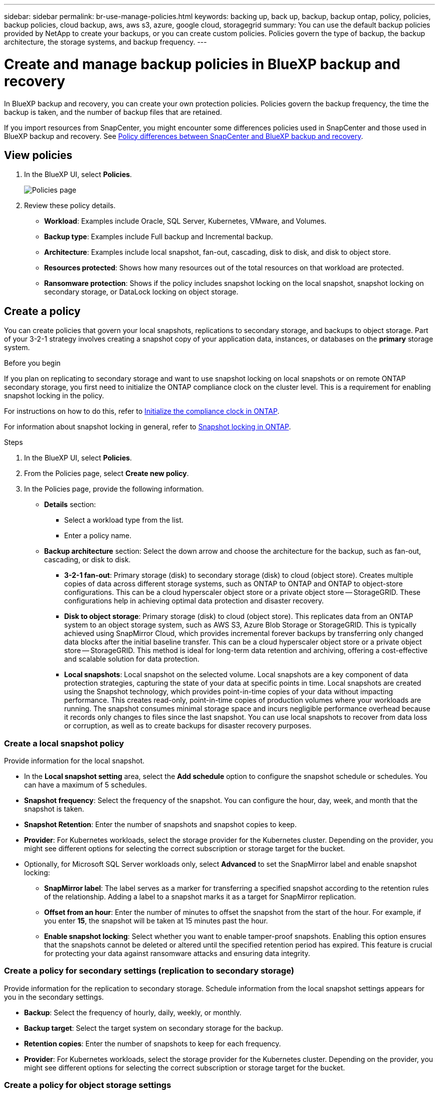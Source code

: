 ---
sidebar: sidebar
permalink: br-use-manage-policies.html
keywords: backing up, back up, backup, backup ontap, policy, policies, backup policies, cloud backup, aws, aws s3, azure, google cloud, storagegrid
summary: You can use the default backup policies provided by NetApp to create your backups, or you can create custom policies. Policies govern the type of backup, the backup architecture, the storage systems, and backup frequency. 
---

= Create and manage backup policies in BlueXP backup and recovery
:hardbreaks:
:icons: font
:imagesdir: ./media/

[.lead]
In BlueXP backup and recovery, you can create your own protection policies. Policies govern the backup frequency, the time the backup is taken, and the number of backup files that are retained. 

//This used to be the topic for Manage backup policies for ONTAP volumes. Recasting this for MS SQL Server apps and other new available workloads. (2025 summer changes)

If you import resources from SnapCenter, you might encounter some differences policies used in SnapCenter and those used in BlueXP backup and recovery. See link:reference-policy-differences-snapcenter.html[Policy differences between SnapCenter and BlueXP backup and recovery].

== View policies 

. In the BlueXP UI, select *Policies*.
+
image:screen-br-policies.png["Policies page"]

. Review these policy details. 

* *Workload*: Examples include Oracle, SQL Server, Kubernetes, VMware, and Volumes. 
* *Backup type*: Examples include Full backup and Incremental backup.
* *Architecture*: Examples include local snapshot, fan-out, cascading, disk to disk, and disk to object store. 
* *Resources protected*: Shows how many resources out of the total resources on that workload are protected.
* *Ransomware protection*: Shows if the policy includes snapshot locking on the local snapshot, snapshot locking on secondary storage, or DataLock locking on object storage. 

== Create a policy

You can create policies that govern your local snapshots, replications to secondary storage, and backups to object storage. Part of your 3-2-1 strategy involves creating a snapshot copy of your application data, instances, or databases on the *primary* storage system.

.Before you begin

If you plan on replicating to secondary storage and want to use snapshot locking on local snapshots or on remote ONTAP secondary storage, you first need to initialize the ONTAP compliance clock on the cluster level. This is a requirement for enabling snapshot locking in the policy.

For instructions on how to do this, refer to https://docs.netapp.com/us-en/ontap/snaplock/initialize-complianceclock-task.html[Initialize the compliance clock in ONTAP^].

For information about snapshot locking in general, refer to https://docs.netapp.com/us-en/ontap/snaplock/snapshot-lock-concept.html[Snapshot locking in ONTAP^].

.Steps
. In the BlueXP UI, select *Policies*.
. From the Policies page, select *Create new policy*.
//+
//image:screen-br-policies-new-nodata.png[Screenshot of new policy creation]

. In the Policies page, provide the following information.   

* *Details* section: 
** Select a workload type from the list.
** Enter a policy name.

* *Backup architecture* section: Select the down arrow and choose the architecture for the backup, such as fan-out, cascading, or disk to disk. 
** *3-2-1 fan-out*: Primary storage (disk) to secondary storage (disk) to cloud (object store). Creates multiple copies of data across different storage systems, such as ONTAP to ONTAP and ONTAP to object-store configurations. This can be a cloud hyperscaler object store or a private object store -- StorageGRID. These configurations help in achieving optimal data protection and disaster recovery.
** *Disk to object storage*: Primary storage (disk) to cloud (object store). This replicates data from an ONTAP system to an object storage system, such as AWS S3, Azure Blob Storage or StorageGRID. This is typically achieved using SnapMirror Cloud, which provides incremental forever backups by transferring only changed data blocks after the initial baseline transfer. This can be a cloud hyperscaler object store or a private object store -- StorageGRID. This method is ideal for long-term data retention and archiving, offering a cost-effective and scalable solution for data protection.
** *Local snapshots*: Local snapshot on the selected volume. Local snapshots are a key component of data protection strategies, capturing the state of your data at specific points in time. Local snapshots are created using the Snapshot technology, which provides point-in-time copies of your data without impacting performance. This creates read-only, point-in-time copies of production volumes where your workloads are running. The snapshot consumes minimal storage space and incurs negligible performance overhead because it records only changes to files since the last snapshot. You can use local snapshots to recover from data loss or corruption, as well as to create backups for disaster recovery purposes.
//** *3-2-1 cascaded*: Primary storage (disk) to secondary storage (disk) and primary storage (disk) to cloud storage (object store). This can be a cloud hyperscaler object store or a private object store -- StorageGRID. This creates a chain of data replication across multiple systems to ensure redundancy and reliability. 
//** *Disk to disk*: Primary storage (disk) to secondary storage (disk). The ONTAP to ONTAP data protection strategy replicates data between two ONTAP systems to ensure high availability and disaster recovery. This is typically achieved using SnapMirror, which supports both synchronous and asynchronous replication. This method ensures that your data is continuously updated and available across multiple locations, providing robust protection against data loss. 
//** *Disk to disk fanout*: Primary storage (disk) to secondary storage (disk)  and primary storage (disk) to secondary storage (disk).
//** *3-2-1-1 cascaded*: Primary storage (disk) to secondary storage (disk) and primary (disk) to cloud (object store)  (Multiple object storage) 

=== Create a local snapshot policy 
Provide information for the local snapshot.

* In the *Local snapshot setting* area, select the *Add schedule* option to configure the snapshot schedule or schedules. You can have a maximum of 5 schedules.  
* *Snapshot frequency*: Select the frequency of the snapshot. You can configure the hour, day, week, and month that the snapshot is taken.
* *Snapshot Retention*: Enter the number of snapshots and snapshot copies to keep.
//* *Enable log backup*: Check the option to back up logs and set the frequency and retention of the log backups. To do this, you must have already configured a log backup. See link:br-start-configure.html[Configure log directories].
* *Provider*: For Kubernetes workloads, select the storage provider for the Kubernetes cluster. Depending on the provider, you might see different options for selecting the correct subscription or storage target for the bucket.

* Optionally, for Microsoft SQL Server workloads only, select *Advanced* to set the SnapMirror label and enable snapshot locking: 

** *SnapMirror label*: The label serves as a marker for transferring a specified snapshot according to the retention rules of the relationship. Adding a label to a snapshot marks it as a target for SnapMirror replication.
** *Offset from an hour*: Enter the number of minutes to offset the snapshot from the start of the hour. For example, if you enter *15*, the snapshot will be taken at 15 minutes past the hour.
** *Enable snapshot locking*: Select whether you want to enable tamper-proof snapshots. Enabling this option ensures that the snapshots cannot be deleted or altered until the specified retention period has expired. This feature is crucial for protecting your data against ransomware attacks and ensuring data integrity.         

//** *Snapshot locking period*: Enter the number of days, months, or years that you want to lock the snapshot.

=== Create a policy for secondary settings (replication to secondary storage)

Provide information for the replication to secondary storage. Schedule information from the local snapshot settings appears for you in the secondary settings.  

* *Backup*: Select the frequency of hourly, daily, weekly, or monthly. 
* *Backup target*: Select the target system on secondary storage for the backup.
* *Retention copies*: Enter the number of snapshots to keep for each frequency.
* *Provider*: For Kubernetes workloads, select the storage provider for the Kubernetes cluster. Depending on the provider, you might see different options for selecting the correct subscription or storage target for the bucket.

//* *Enable snapshot locking*: Select whether you want to enable tamper-proof snapshots. 
//* *Snapshot locking period*: Enter the number of days, months, or years that you want to lock the snapshot.
//* *Transfer to secondary*: The *Inline* option is selected by default and that indicates that snapshots are transferred to the secondary storage system immediately.
//** *Schedule*: Data is transferred to the secondary storage system at a later time as defined by the schedule. 

=== Create a policy for object storage settings

Provide information for the backup to object storage.

NOTE: The fields that appear differ depending on the provider and architecture selected. 

==== Create a policy for AWS object storage

Enter information in these fields: 

* *Provider*: Select *AWS*.
* *AWS account*: Select the AWS account. 
* *Backup target*: Select a registered S3 object storage target. Ensure that the target is accessible within your backup environment. 
//* *Schedule settings*: Select the schedule that was set for the local snapshots. You can remove a schedule, but you cannot add one because the schedules are set according to the local snapshot schedules.  
//* *Retention copies*: Enter the number of snapshots to keep for each frequency.
//* *Run at*: Choose the ONTAP transfer schedule to back up data to object storage. 

//* *Tier your backups from object store to archival storage*: If you choose to tier backups to archive storage (for example, AWS Glacier), select the tier option and the number of days to archive. 

//To move older backup files to a less expensive storage class or access tier after a certain number of days, select the *Archive* option and indicate the number of days that should elapse before the data is archived. Enter *0* as the "Archive After Days" to send your backup file directly to archival storage.

==== Create a policy for Microsoft Azure object storage

Enter information in these fields: 

* *Provider*: Select *Azure*. 
* *Azure subscription*: Select the Azure subscription from those discovered.
* *Resource group*: Select the Azure resource group from those discovered.
* *Backup target*: Select a registered object storage target. Ensure that the target is accessible within your backup environment.  
//* *Schedule settings*: Select the schedule that was set for the local snapshots. You can remove a schedule, but you cannot add one because the schedules are set according to the local snapshot schedules.  
//* *Retention*: Enter the number of snapshots to keep.
//* *Run at*: Choose the ONTAP transfer schedule to back up data to object storage. 
//+
//NOTE: This feature is not available in the Preview 2025 version.
//* *Tier your backups from object store to archival storage*: If you choose to tier backups to archive storage, select the tier option and the number of days to archive. 

//To move older backup files to a less expensive storage class or access tier after a certain number of days, select the *Archive* option and indicate the number of days that should elapse before the data is archived. Enter *0* as the "Archive After Days" to send your backup file directly to archival storage.

==== Create a policy for GCP object storage 
Enter information in these fields: 

* *Provider*: Select *GCP*. 
* *GCP project*: Select the GCP project from those discovered.
* *Backup target*: Select a registered S3 object storage target. Ensure that the target is accessible within your backup environment.   
//* *Schedule settings*: Select the schedule that was set for the local snapshots. You can remove a schedule, but you cannot add one because the schedules are set according to the local snapshot schedules.  
//* *Run at*: Choose the ONTAP transfer schedule to back up data to object storage. 
//+
//NOTE: This feature is not available in the Preview 2025 version.
//* *Tier your backups from object store to archival storage*: If you choose to tier backups to archive storage, select the tier option and the number of days to archive. 

==== Create a policy for StorageGRID object storage 
Enter information in these fields: 

* *Provider*: Select *StorageGRID*. 
* *Backup target*: Select a registered S3 object storage target. Ensure that the target is accessible within your backup environment.   
* *Schedule settings*: Select the schedule that was set for the local snapshots. You can remove a schedule, but you cannot add one because the schedules are set according to the local snapshot schedules.  
* *Run at*: Choose the ONTAP transfer schedule to back up data to object storage. 
+
NOTE: This feature is not available in the Preview 2025 version.
* *Tier your backups from object store to archival storage*: If you choose to tier backups to archive storage, select the tier option and the number of days to archive. 

//To move older backup files to a less expensive storage class or access tier after a certain number of days, select the *Archive* option and indicate the number of days that should elapse before the data is archived. Enter *0* as the "Archive After Days" to send your backup file directly to archival storage.

=== Configure advanced settings in the policy
For Microsoft SQL Server workloads, you can configure advanced policy settings. These settings are not available for other workload types.

* *Copy only backup*: Choose copy-only backup (a type of MS SQL Server backup) that lets you back up your resources by using another backup application.  
//* *Export existing snapshot copies*: Indicate whether you want to export historical snapshot copies to object storage as backup files and include them in your initial baseline backup files for future volumes. This helps you initialize your backups in the cloud by moving older snapshots into the baseline backup copy. 
//* *Maximum transfer rate*: Select the network bandwidth between 1 and 1,000 Mbps allocated to upload backups to object storage. By default, ONTAP can use an unlimited amount of bandwidth to transfer the backup data from volumes in the working environment to object storage. If you notice backup traffic is affecting normal user workloads, consider decreasing the amount of network bandwidth that is used during the transfer. 
//* *Yearly snapshot deletion*: Select whether you want yearly snapshots removed from the source system. Yearly backups are very large. By default, yearly snapshots are deleted automatically from the source system after being transferred to object storage. 
//* *Integrity scan*: To protect your backups from being modified or deleted, select the *Integrity scan* option. The default setting for the scan frequency is for 7 days. The scan occurs only on the latest snapshot. You can enable or disable integrity scans on the latest snapshot. 
//+
//TIP: Enabling scans will incur extra charges, depending on the cloud provider. 

//* *Availability group settings*: Select preferred backup replicas or specify a particular replica.
//* *Backup retries*: Enter the maximum number of backup retries and the retry interval. 

== Edit a policy

You can edit backup architecture, backup frequency, retention policy, and other settings for a policy.

You can add another protection level when you edit a policy, but you cannot remove a protection level. For example, if the policy is only protecting local snapshots, you can add replication to secondary storage or backups to object storage. If you have local snapshots and replication, you can add object storage. However, if you have local snapshots, replication, and object storage, you cannot remove one of these levels. 

If you are editing a policy that backs up to object storage, you can enable archival.   

.Steps
. In BlueXP backup and recovery, select *Policies*.
. Select the policy that you want to edit.
. Select the *Actions* image:icon-action.png["Actions icon"] icon, and select *Edit*.

== Delete a policy

You can delete a policy if you no longer need it.

TIP: You cannot delete a policy that is associated with a workload.

.Steps
. In BlueXP backup and recovery, select *Policies*.
. Select the policy that you want to delete.
. Select the *Actions* image:icon-action.png["Actions icon"] icon, and select *Delete*.
. Review the information in the confirmation dialog box, and select *Delete*.


